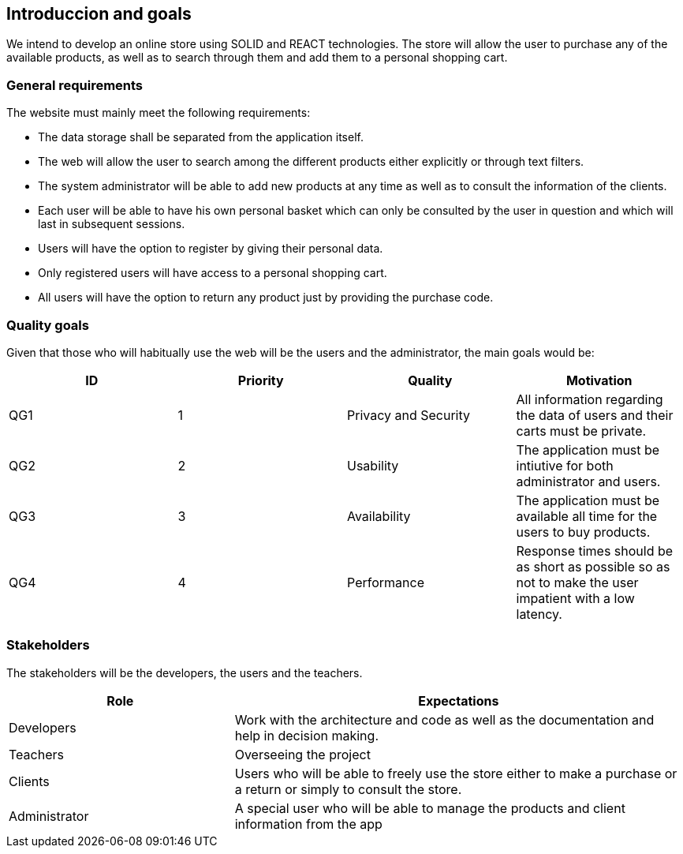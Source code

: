 [[section-introduction-and-goals]]
== Introduccion and goals


We intend to develop an online store using SOLID and REACT technologies. The store will allow the user to purchase any of the available products, as well as to search through them and add them to a personal shopping cart.


=== General requirements



The website must mainly meet the following requirements:

* The data storage shall be separated from the application itself.

* The web will allow the user to search among the different products either explicitly or through text filters.

* The system administrator will be able to add new products at any time as well as to consult the information of the clients.

* Each user will be able to have his own personal basket which can only be consulted by the user in question and which will last in subsequent sessions.

* Users will have the option to register by giving their personal data.

* Only registered users will have access to a personal shopping cart.

* All users will have the option to return any product just by providing the purchase code. 





=== Quality goals


Given that those who will habitually use the web will be the users and the administrator, the main goals would be:

[options="header"]
|===
| ID | Priority | Quality | Motivation
| QG1 | 1 | Privacy and Security | All information regarding the data of users and their carts must be private.
| QG2 | 2 | Usability | The application must be intiutive for both administrator and users.
| QG3 | 3 | Availability | The application must be available all time for the users to buy products.
| QG4 | 4 | Performance | Response times should be as short as possible so as not to make the user impatient with a low latency.
|===


=== Stakeholders

The stakeholders will be the developers, the users and the teachers.


[options="header",cols="1,2"]
|===
| Role | Expectations
| Developers | Work with the architecture and code as well as the documentation and help in decision making.
| Teachers | Overseeing the project
| Clients | Users who will be able to freely use the store either to make a purchase or a return or simply to consult the store.
| Administrator | A special user who will be able to manage the products and client information from the app
|===
